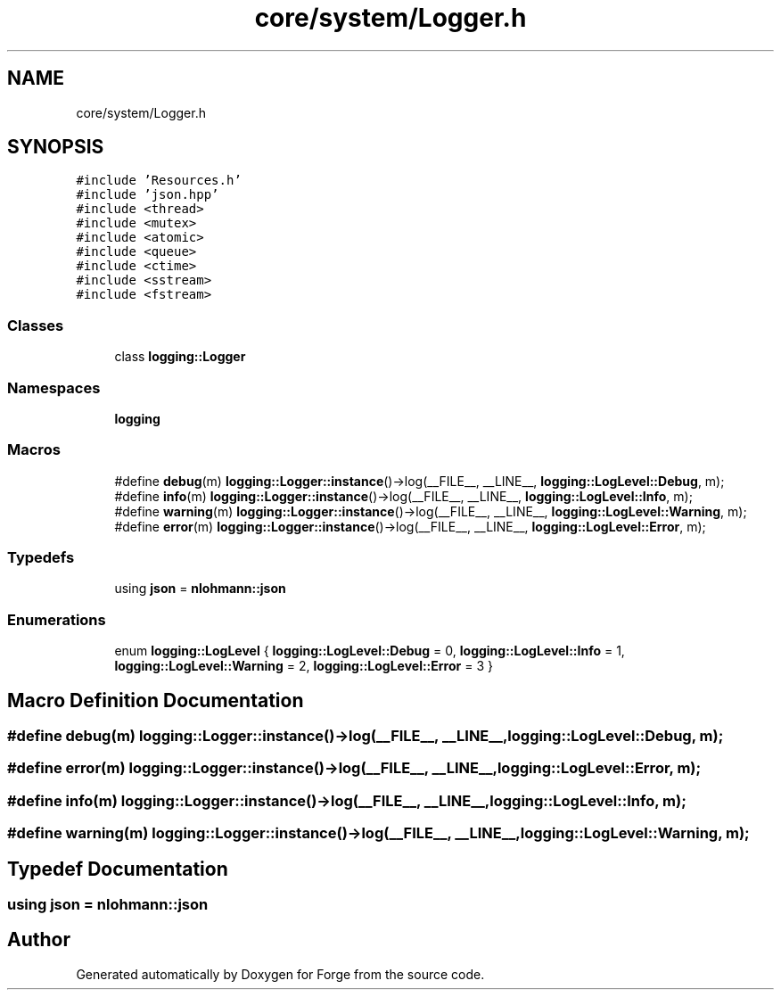 .TH "core/system/Logger.h" 3 "Sat Apr 4 2020" "Version 0.1.0" "Forge" \" -*- nroff -*-
.ad l
.nh
.SH NAME
core/system/Logger.h
.SH SYNOPSIS
.br
.PP
\fC#include 'Resources\&.h'\fP
.br
\fC#include 'json\&.hpp'\fP
.br
\fC#include <thread>\fP
.br
\fC#include <mutex>\fP
.br
\fC#include <atomic>\fP
.br
\fC#include <queue>\fP
.br
\fC#include <ctime>\fP
.br
\fC#include <sstream>\fP
.br
\fC#include <fstream>\fP
.br

.SS "Classes"

.in +1c
.ti -1c
.RI "class \fBlogging::Logger\fP"
.br
.in -1c
.SS "Namespaces"

.in +1c
.ti -1c
.RI " \fBlogging\fP"
.br
.in -1c
.SS "Macros"

.in +1c
.ti -1c
.RI "#define \fBdebug\fP(m)   \fBlogging::Logger::instance\fP()\->log(__FILE__, __LINE__, \fBlogging::LogLevel::Debug\fP, m);"
.br
.ti -1c
.RI "#define \fBinfo\fP(m)   \fBlogging::Logger::instance\fP()\->log(__FILE__, __LINE__, \fBlogging::LogLevel::Info\fP, m);"
.br
.ti -1c
.RI "#define \fBwarning\fP(m)   \fBlogging::Logger::instance\fP()\->log(__FILE__, __LINE__, \fBlogging::LogLevel::Warning\fP, m);"
.br
.ti -1c
.RI "#define \fBerror\fP(m)   \fBlogging::Logger::instance\fP()\->log(__FILE__, __LINE__, \fBlogging::LogLevel::Error\fP, m);"
.br
.in -1c
.SS "Typedefs"

.in +1c
.ti -1c
.RI "using \fBjson\fP = \fBnlohmann::json\fP"
.br
.in -1c
.SS "Enumerations"

.in +1c
.ti -1c
.RI "enum \fBlogging::LogLevel\fP { \fBlogging::LogLevel::Debug\fP = 0, \fBlogging::LogLevel::Info\fP = 1, \fBlogging::LogLevel::Warning\fP = 2, \fBlogging::LogLevel::Error\fP = 3 }"
.br
.in -1c
.SH "Macro Definition Documentation"
.PP 
.SS "#define debug(m)   \fBlogging::Logger::instance\fP()\->log(__FILE__, __LINE__, \fBlogging::LogLevel::Debug\fP, m);"

.SS "#define error(m)   \fBlogging::Logger::instance\fP()\->log(__FILE__, __LINE__, \fBlogging::LogLevel::Error\fP, m);"

.SS "#define info(m)   \fBlogging::Logger::instance\fP()\->log(__FILE__, __LINE__, \fBlogging::LogLevel::Info\fP, m);"

.SS "#define warning(m)   \fBlogging::Logger::instance\fP()\->log(__FILE__, __LINE__, \fBlogging::LogLevel::Warning\fP, m);"

.SH "Typedef Documentation"
.PP 
.SS "using \fBjson\fP =  \fBnlohmann::json\fP"

.SH "Author"
.PP 
Generated automatically by Doxygen for Forge from the source code\&.
